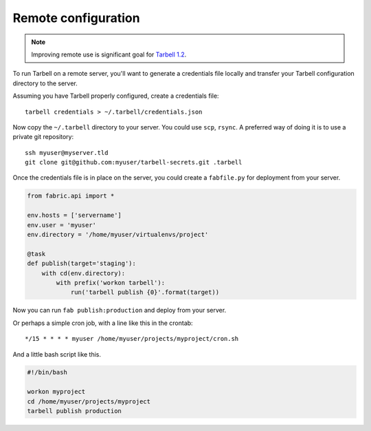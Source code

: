 Remote configuration
====================

.. note::

    Improving remote use is significant goal for `Tarbell 1.2 <https://github.com/newsapps/flask-tarbell/milestones/1.2>`_.

To run Tarbell on a remote server, you'll want to generate a credentials file locally and transfer
your Tarbell configuration directory to the server.

Assuming you have Tarbell properly configured, create a credentials file::

    tarbell credentials > ~/.tarbell/credentials.json

Now copy the ``~/.tarbell`` directory to your server. You could use ``scp``, ``rsync``. A preferred 
way of doing it is to use a private git repository::

    ssh myuser@myserver.tld
    git clone git@github.com:myuser/tarbell-secrets.git .tarbell

Once the credentials file is in place on the server, you could create a ``fabfile.py`` for deployment
from your server.

.. code-block:: python

    from fabric.api import *

    env.hosts = ['servername']
    env.user = 'myuser'
    env.directory = '/home/myuser/virtualenvs/project'

    @task
    def publish(target='staging'):
        with cd(env.directory):
            with prefix('workon tarbell'):
                run('tarbell publish {0}'.format(target))

Now you can run ``fab publish:production`` and deploy from your server.

Or perhaps a simple cron job, with a line like this in the crontab::

    */15 * * * * myuser /home/myuser/projects/myproject/cron.sh

And a little bash script like this.

.. code-block:: bash

    #!/bin/bash

    workon myproject
    cd /home/myuser/projects/myproject
    tarbell publish production




